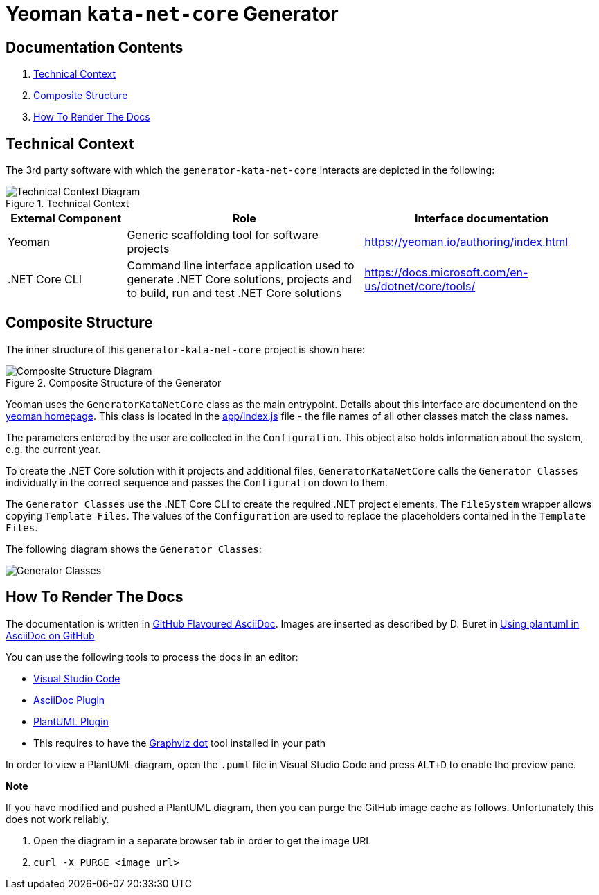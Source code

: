 
:gitplant: http://www.plantuml.com/plantuml/proxy?src=https://raw.githubusercontent.com/wonderbird/generator-kata-net-core/master/doc/

= Yeoman `kata-net-core` Generator

== Documentation Contents

1. <<section-technical-context>>
2. <<section-composite-structure>>
3. <<section-rendering-docs>>


[[section-technical-context]]
== Technical Context

The 3rd party software with which the `generator-kata-net-core` interacts are depicted in the following:

.Technical Context
image::{gitplant}/technical-context.puml[Technical Context Diagram]

[options="header",cols="1,2,2"]
|===
|External Component|Role|Interface documentation
|Yeoman
|Generic scaffolding tool for software projects
|https://yeoman.io/authoring/index.html

|.NET Core CLI
|Command line interface application used to generate .NET Core solutions, projects and to build, run and test .NET Core solutions
|https://docs.microsoft.com/en-us/dotnet/core/tools/
|===


[[section-composite-structure]]
== Composite Structure

The inner structure of this `generator-kata-net-core` project is shown here:

.Composite Structure of the Generator
image::{gitplant}/composite-structure.puml[Composite Structure Diagram]

Yeoman uses the `GeneratorKataNetCore` class as the main entrypoint. Details about this interface are documentend on the https://yeoman.io/authoring/index.html[yeoman homepage]. This class is located in the link:app/index.js[app/index.js] file - the file names of all other classes match the class names.

The parameters entered by the user are collected in the `Configuration`. This object also holds information about the system, e.g. the current year.

To create the .NET Core solution with it projects and additional files, `GeneratorKataNetCore` calls the `Generator Classes` individually in the correct sequence and passes the `Configuration` down to them.

The `Generator Classes` use the .NET Core CLI to create the required .NET project elements. The `FileSystem` wrapper allows copying `Template Files`. The values of the `Configuration` are used to replace the placeholders contained in the `Template Files`.

The following diagram shows the `Generator Classes`:

[caption="Generator Classes"]
image::{gitplant}/generator-classes.puml[Generator Classes]

[[section-rendering-docs]]
== How To Render The Docs

The documentation is written in https://gist.github.com/dcode/0cfbf2699a1fe9b46ff04c41721dda74[GitHub Flavoured AsciiDoc]. Images are inserted as described by D. Buret in https://github.com/DBuret/journal/blob/master/github-adoc-puml.adoc[Using plantuml in AsciiDoc on GitHub]

You can use the following tools to process the docs in an editor:

* https://code.visualstudio.com[Visual Studio Code]
* https://marketplace.visualstudio.com/items?itemName=asciidoctor.asciidoctor-vscode[AsciiDoc Plugin]
* https://marketplace.visualstudio.com/items?itemName=jebbs.plantuml[PlantUML Plugin]
  * This requires to have the https://graphviz.org[Graphviz dot] tool installed in your path

In order to view a PlantUML diagram, open the `.puml` file in Visual Studio Code and press `ALT+D` to enable the preview pane.

**Note**

If you have modified and pushed a PlantUML diagram, then you can purge the GitHub image cache as follows. Unfortunately this does not work reliably.

1. Open the diagram in a separate browser tab in order to get the image URL
2. `curl -X PURGE <image url>`
